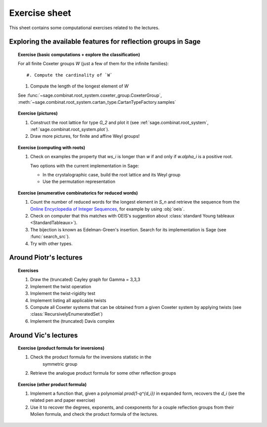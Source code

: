 .. -*- coding: utf-8 -*-
.. _crm.2017.exercises:

==============
Exercise sheet
==============

This sheet contains some computational exercises related to the
lectures.

Exploring the available features for reflection groups in Sage
==============================================================

.. TOPIC:: Exercise (basic computations + explore the classification)

    For all finite Coxeter groups `W` (just a few of them for the infinite families)::

    #. Compute the cardinality of `W`

    #. Compute the length of the longest element of `W`

    See :func:`~sage.combinat.root_system.coxeter_group.CoxeterGroup`, :meth:`~sage.combinat.root_system.cartan_type.CartanTypeFactory.samples`

.. TOPIC:: Exercise (pictures)

    #. Construct the root lattice for type `G_2` and plot it (see
       :ref:`sage.combinat.root_system`, :ref:`sage.combinat.root_system.plot`).

    #. Draw more pictures, for finite and affine Weyl groups!

.. TOPIC:: Exercise (computing with roots)

    #. Check on examples the property that `ws_i` is longer than `w`
       if and only if `w.\alpha_i` is a positive root.

       Two options with the current implementation in Sage:

       - In the crystalographic case, build the root lattice and its
         Weyl group

       - Use the permutation representation

.. TOPIC:: Exercise (enumerative combinatorics for reduced words)

    #. Count the number of reduced words for the longest element in
       `S_n` and retrieve the sequence from the `Online Encyclopedia
       of Integer Sequences <http://oeis.org>`_, for example by using
       :obj:`oeis`.

    #. Check on computer that this matches with OEIS's suggestion
       about :class:`standard Young tableaux <StandardTableaux>`).

    #. The bijection is known as Edelman-Green's insertion. Search for
       its implementation is Sage (see :func:`search_src`).

    #. Try with other types.

Around Piotr's lectures
=======================

.. TOPIC:: Exercises

    #.  Draw the (truncated) Cayley graph for Gamma = 3,3,3

    #.  Implement the twist operation

    #.  Implement the twist-rigidity test

    #.  Implement listing all applicable twists

    #.  Compute all Coxeter systems that can be obtained from a given
        Coxeter system by applying twists (see :class:`RecursivelyEnumeratedSet`)

    #.  Implement the (truncated) Davis complex

Around Vic's lectures
=====================

.. TOPIC:: Exercise (product formula for inversions)

    #. Check the product formula for the inversions statistic in the
        symmetric group

    #. Retrieve the analogue product formula for some other
       reflection groups

.. TOPIC:: Exercise (other product formula)

    #. Implement a function that, given a polynomial
       `\prod(1-q^{d_i})` in expanded form, recovers the `d_i` (see
       the related pen and paper exercise)

    #. Use it to recover the degrees, exponents, and coexponents for a
       couple reflection groups from their Molien formula, and check
       the product formula of the lectures.
